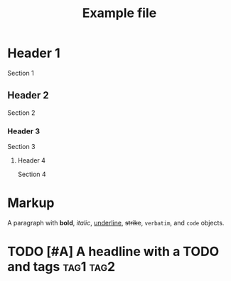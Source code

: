 #+title: Example file


* Header 1
Section 1

** Header 2
Section 2

*** Header 3
Section 3

**** Header 4
Section 4


* Markup
A paragraph with *bold*, /italic/, _underline_, +strike+, =verbatim=, and ~code~
objects.


* TODO [#A] A headline with a TODO and tags                       :tag1:tag2:
DEADLINE: <2019-06-29 Sat>
